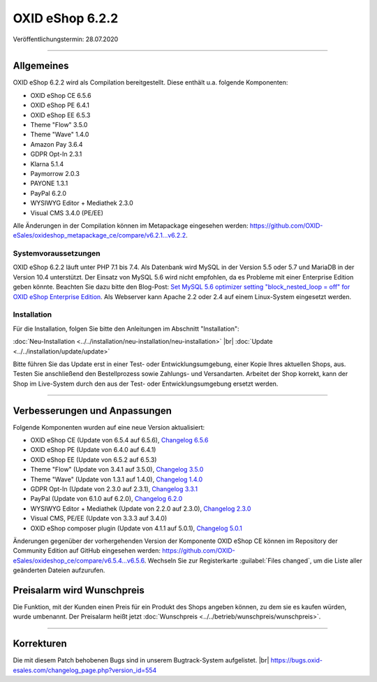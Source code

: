 OXID eShop 6.2.2
================

Veröffentlichungstermin: 28.07.2020

-----------------------------------------------------------------------------------------

Allgemeines
-----------
OXID eShop 6.2.2 wird als Compilation bereitgestellt. Diese enthält u.a. folgende Komponenten:

* OXID eShop CE 6.5.6
* OXID eShop PE 6.4.1
* OXID eShop EE 6.5.3
* Theme "Flow" 3.5.0
* Theme "Wave" 1.4.0
* Amazon Pay 3.6.4
* GDPR Opt-In 2.3.1
* Klarna 5.1.4
* Paymorrow 2.0.3
* PAYONE 1.3.1
* PayPal 6.2.0
* WYSIWYG Editor + Mediathek 2.3.0
* Visual CMS 3.4.0 (PE/EE)

Alle Änderungen in der Compilation können im Metapackage eingesehen werden: `<https://github.com/OXID-eSales/oxideshop_metapackage_ce/compare/v6.2.1...v6.2.2>`_.

Systemvoraussetzungen
^^^^^^^^^^^^^^^^^^^^^
OXID eShop 6.2.2 läuft unter PHP 7.1 bis 7.4. Als Datenbank wird MySQL in der Version 5.5 oder 5.7 und MariaDB in der Version 10.4 unterstützt. Der Einsatz von MySQL 5.6 wird nicht empfohlen, da es Probleme mit einer Enterprise Edition geben könnte. Beachten Sie dazu bitte den Blog-Post: `Set MySQL 5.6 optimizer setting "block_nested_loop = off" for OXID eShop Enterprise Edition <https://oxidforge.org/en/set-mysql-5-6-optimizer-setting-block_nested_loop-off-for-oxid-eshop-enterprise-edition.html>`_. Als Webserver kann Apache 2.2 oder 2.4 auf einem Linux-System eingesetzt werden.

Installation
^^^^^^^^^^^^
Für die Installation, folgen Sie bitte den Anleitungen im Abschnitt "Installation":

:doc:`Neu-Installation <../../installation/neu-installation/neu-installation>` |br|
:doc:`Update <../../installation/update/update>`

Bitte führen Sie das Update erst in einer Test- oder Entwicklungsumgebung, einer Kopie Ihres aktuellen Shops, aus. Testen Sie anschließend den Bestellprozess sowie Zahlungs- und Versandarten. Arbeitet der Shop korrekt, kann der Shop im Live-System durch den aus der Test- oder Entwicklungsumgebung ersetzt werden.

-----------------------------------------------------------------------------------------

Verbesserungen und Anpassungen
------------------------------
Folgende Komponenten wurden auf eine neue Version aktualisiert:

* OXID eShop CE (Update von 6.5.4 auf 6.5.6), `Changelog 6.5.6 <https://github.com/OXID-eSales/oxideshop_ce/blob/v6.5.6/CHANGELOG.md>`_
* OXID eShop PE (Update von 6.4.0 auf 6.4.1)
* OXID eShop EE (Update von 6.5.2 auf 6.5.3)
* Theme "Flow" (Update von 3.4.1 auf 3.5.0), `Changelog 3.5.0 <https://github.com/OXID-eSales/flow_theme/blob/v3.5.0/CHANGELOG.md>`_
* Theme "Wave" (Update von 1.3.1 auf 1.4.0), `Changelog 1.4.0 <https://github.com/OXID-eSales/wave-theme/blob/v1.4.0/CHANGELOG.md>`_
* GDPR Opt-In (Update von 2.3.0 auf 2.3.1), `Changelog 3.3.1 <https://github.com/OXID-eSales/gdpr-optin-module/blob/v2.3.1/CHANGELOG.md>`_
* PayPal (Update von 6.1.0 auf 6.2.0), `Changelog 6.2.0 <https://github.com/OXID-eSales/paypal/blob/v6.2.0/CHANGELOG.md>`_
* WYSIWYG Editor + Mediathek (Update von 2.2.0 auf 2.3.0), `Changelog 2.3.0 <https://github.com/OXID-eSales/ddoe-wysiwyg-editor-module/blob/v2.3.0/CHANGELOG.md>`_
* Visual CMS, PE/EE (Update von 3.3.3 auf 3.4.0)
* OXID eShop composer plugin (Update von 4.1.1 auf 5.0.1), `Changelog 5.0.1 <https://github.com/OXID-eSales/oxideshop_composer_plugin/blob/v5.0.1/CHANGELOG.md>`_

Änderungen gegenüber der vorhergehenden Version der Komponente OXID eShop CE können im Repository der Community Edition auf GitHub eingesehen werden: https://github.com/OXID-eSales/oxideshop_ce/compare/v6.5.4...v6.5.6. Wechseln Sie zur Registerkarte :guilabel:`Files changed`, um die Liste aller geänderten Dateien aufzurufen.

Preisalarm wird Wunschpreis
---------------------------
Die Funktion, mit der Kunden einen Preis für ein Produkt des Shops angeben können, zu dem sie es kaufen würden, wurde umbenannt. Der Preisalarm heißt jetzt :doc:`Wunschpreis <../../betrieb/wunschpreis/wunschpreis>`.

-----------------------------------------------------------------------------------------

Korrekturen
-----------
Die mit diesem Patch behobenen Bugs sind in unserem Bugtrack-System aufgelistet. |br|
https://bugs.oxid-esales.com/changelog_page.php?version_id=554


.. Intern: oxbajp, Status: